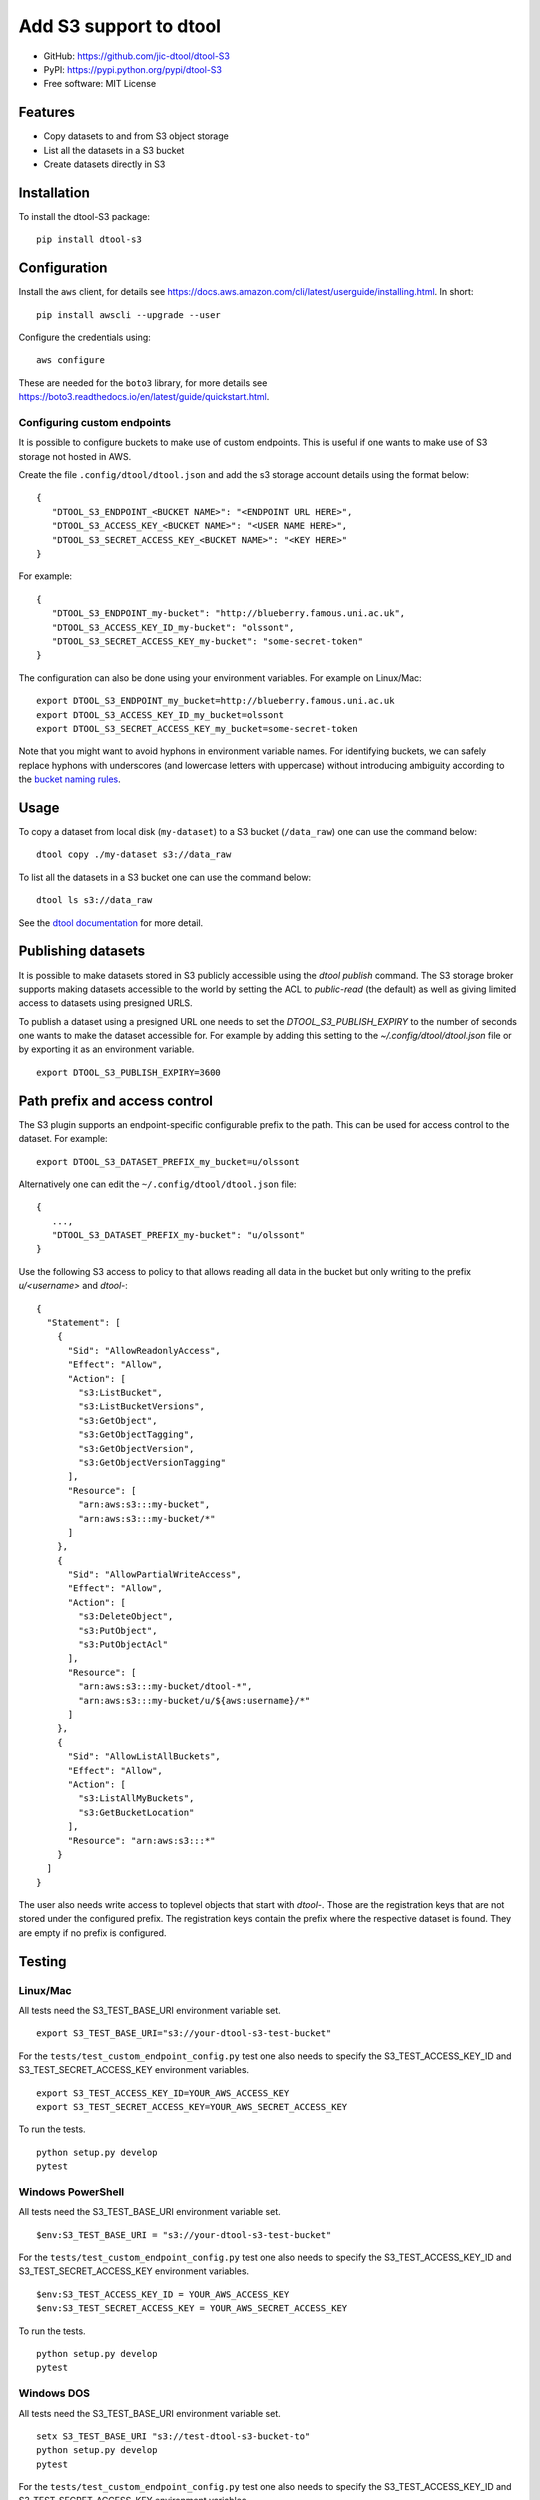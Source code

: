 Add S3 support to dtool
=======================

.. image:: https://badge.fury.io/py/dtool-s3.svg
   :target: http://badge.fury.io/py/dtool-s3
   :alt: PyPi package

- GitHub: https://github.com/jic-dtool/dtool-S3
- PyPI: https://pypi.python.org/pypi/dtool-S3
- Free software: MIT License

Features
--------

- Copy datasets to and from S3 object storage
- List all the datasets in a S3 bucket
- Create datasets directly in S3

Installation
------------

To install the dtool-S3 package::

    pip install dtool-s3


Configuration
-------------

Install the ``aws`` client, for details see
`https://docs.aws.amazon.com/cli/latest/userguide/installing.html <https://docs.aws.amazon.com/cli/latest/userguide/installing.html>`_. In short::

    pip install awscli --upgrade --user

Configure the credentials using::

    aws configure

These are needed for the ``boto3`` library, for more details see
`https://boto3.readthedocs.io/en/latest/guide/quickstart.html <https://boto3.readthedocs.io/en/latest/guide/quickstart.html>`_.


Configuring custom endpoints
~~~~~~~~~~~~~~~~~~~~~~~~~~~~

It is possible to configure buckets to make use of custom endpoints. This is useful if one wants to make use of S3 storage not hosted in AWS.

Create the file ``.config/dtool/dtool.json`` and add the s3 storage account details
using the format below::

    {
       "DTOOL_S3_ENDPOINT_<BUCKET NAME>": "<ENDPOINT URL HERE>",
       "DTOOL_S3_ACCESS_KEY_<BUCKET NAME>": "<USER NAME HERE>",
       "DTOOL_S3_SECRET_ACCESS_KEY_<BUCKET NAME>": "<KEY HERE>"
    }

For example::

    {
       "DTOOL_S3_ENDPOINT_my-bucket": "http://blueberry.famous.uni.ac.uk",
       "DTOOL_S3_ACCESS_KEY_ID_my-bucket": "olssont",
       "DTOOL_S3_SECRET_ACCESS_KEY_my-bucket": "some-secret-token"
    }

The configuration can also be done using your environment variables. For example on Linux/Mac::

       export DTOOL_S3_ENDPOINT_my_bucket=http://blueberry.famous.uni.ac.uk
       export DTOOL_S3_ACCESS_KEY_ID_my_bucket=olssont
       export DTOOL_S3_SECRET_ACCESS_KEY_my_bucket=some-secret-token

Note that you might want to avoid hyphons in environment variable names.
For identifying buckets, we can safely replace hyphons with underscores
(and lowercase letters with uppercase) without introducing ambiguity according
to the `bucket naming rules <https://docs.aws.amazon.com/AmazonS3/latest/userguide/bucketnamingrules.html>`_.

Usage
-----

To copy a dataset from local disk (``my-dataset``) to a S3 bucket
(``/data_raw``) one can use the command below::

    dtool copy ./my-dataset s3://data_raw

To list all the datasets in a S3 bucket one can use the command below::

    dtool ls s3://data_raw

See the `dtool documentation <http://dtool.readthedocs.io>`_ for more detail.


Publishing datasets
-------------------

It is possible to make datasets stored in S3 publicly accessible using the
`dtool publish` command. The S3 storage broker supports making datasets
accessible to the world by setting the ACL to `public-read` (the default) as
well as giving limited access to datasets using presigned URLS.

To publish a dataset using a presigned URL one needs to set the
`DTOOL_S3_PUBLISH_EXPIRY` to the number of seconds one wants to make the
dataset accessible for. For example by adding this setting to the
`~/.config/dtool/dtool.json` file or by exporting it as an environment
variable.

::

    export DTOOL_S3_PUBLISH_EXPIRY=3600


Path prefix and access control
------------------------------

The S3 plugin supports an endpoint-specific configurable prefix to the path.
This can be used for access control to the dataset. For example::

    export DTOOL_S3_DATASET_PREFIX_my_bucket=u/olssont

Alternatively one can edit the ``~/.config/dtool/dtool.json`` file::

    {
       ...,
       "DTOOL_S3_DATASET_PREFIX_my-bucket": "u/olssont"
    }


Use the following S3 access to policy to that allows reading all data
in the bucket but only writing to the prefix `u/<username>` and `dtool-`::

    {
      "Statement": [
        {
          "Sid": "AllowReadonlyAccess",
          "Effect": "Allow",
          "Action": [
            "s3:ListBucket",
            "s3:ListBucketVersions",
            "s3:GetObject",
            "s3:GetObjectTagging",
            "s3:GetObjectVersion",
            "s3:GetObjectVersionTagging"
          ],
          "Resource": [
            "arn:aws:s3:::my-bucket",
            "arn:aws:s3:::my-bucket/*"
          ]
        },
        {
          "Sid": "AllowPartialWriteAccess",
          "Effect": "Allow",
          "Action": [
            "s3:DeleteObject",
            "s3:PutObject",
            "s3:PutObjectAcl"
          ],
          "Resource": [
            "arn:aws:s3:::my-bucket/dtool-*",
            "arn:aws:s3:::my-bucket/u/${aws:username}/*"
          ]
        },
        {
          "Sid": "AllowListAllBuckets",
          "Effect": "Allow",
          "Action": [
            "s3:ListAllMyBuckets",
            "s3:GetBucketLocation"
          ],
          "Resource": "arn:aws:s3:::*"
        }
      ]
    }

The user also needs write access to toplevel objects that start with `dtool-`.
Those are the registration keys that are not stored under the configured
prefix. The registration keys contain the prefix where the respective dataset
is found. They are empty if no prefix is configured.

Testing
-------

Linux/Mac
~~~~~~~~~

All tests need the S3_TEST_BASE_URI environment variable set.

::

    export S3_TEST_BASE_URI="s3://your-dtool-s3-test-bucket"

For the ``tests/test_custom_endpoint_config.py`` test one also needs to specify the S3_TEST_ACCESS_KEY_ID and S3_TEST_SECRET_ACCESS_KEY environment variables.

::

    export S3_TEST_ACCESS_KEY_ID=YOUR_AWS_ACCESS_KEY
    export S3_TEST_SECRET_ACCESS_KEY=YOUR_AWS_SECRET_ACCESS_KEY

To run the tests.

::

    python setup.py develop
    pytest


Windows PowerShell
~~~~~~~~~~~~~~~~~~

All tests need the S3_TEST_BASE_URI environment variable set.

::

    $env:S3_TEST_BASE_URI = "s3://your-dtool-s3-test-bucket"

For the ``tests/test_custom_endpoint_config.py`` test one also needs to specify the S3_TEST_ACCESS_KEY_ID and S3_TEST_SECRET_ACCESS_KEY environment variables.

::

    $env:S3_TEST_ACCESS_KEY_ID = YOUR_AWS_ACCESS_KEY
    $env:S3_TEST_SECRET_ACCESS_KEY = YOUR_AWS_SECRET_ACCESS_KEY

To run the tests.

::

    python setup.py develop
    pytest

Windows DOS
~~~~~~~~~~~

All tests need the S3_TEST_BASE_URI environment variable set.

::

    setx S3_TEST_BASE_URI "s3://test-dtool-s3-bucket-to"
    python setup.py develop
    pytest

For the ``tests/test_custom_endpoint_config.py`` test one also needs to specify the S3_TEST_ACCESS_KEY_ID and S3_TEST_SECRET_ACCESS_KEY environment variables.

::

    setx S3_TEST_ACCESS_KEY_ID YOUR_AWS_ACCESS_KEY
    setx S3_TEST_SECRET_ACCESS_KEY YOUR_AWS_SECRET_ACCESS_KEY

To run the tests.

::

    python setup.py develop
    pytest


Related packages
----------------

- `dtoolcore <https://github.com/jic-dtool/dtoolcore>`_
- `dtool-cli <https://github.com/jic-dtool/dtool-cli>`_
- `dtool-ecs <https://github.com/jic-dtool/dtool-ecs>`_
- `dtool-http <https://github.com/jic-dtool/dtool-http>`_
- `dtool-azure <https://github.com/jic-dtool/dtool-azure>`_
- `dtool-irods <https://github.com/jic-dtool/dtool-irods>`_
- `dtool-smb <https://github.com/IMTEK-Simulation/dtool-smb>`_
